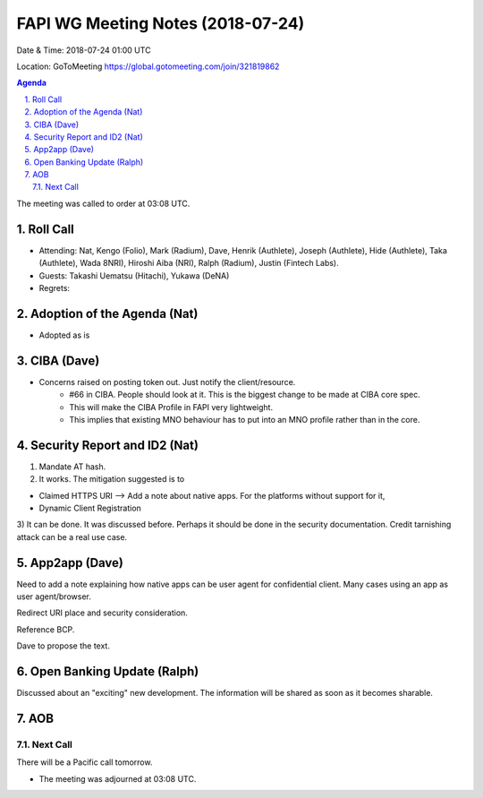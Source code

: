 ============================================
FAPI WG Meeting Notes (2018-07-24)
============================================
Date & Time: 2018-07-24 01:00 UTC

Location: GoToMeeting https://global.gotomeeting.com/join/321819862

.. sectnum:: 
   :suffix: .


.. contents:: Agenda

The meeting was called to order at 03:08 UTC. 

Roll Call
===========
* Attending: Nat, Kengo (Folio), Mark (Radium), Dave, Henrik (Authlete), Joseph (Authlete), Hide (Authlete), Taka (Authlete), Wada 8NRI), Hiroshi Aiba (NRI), Ralph (Radium), Justin (Fintech Labs). 
* Guests: Takashi Uematsu (Hitachi), Yukawa (DeNA)
* Regrets: 

Adoption of the Agenda (Nat)
==================================
* Adopted as is

CIBA (Dave) 
===============
* Concerns raised on posting token out. Just notify the client/resource. 
    * #66 in CIBA. People should look at it. This is the biggest change to be made at CIBA core spec. 
    * This will make the CIBA Profile in FAPI very lightweight. 
    * This implies that existing MNO behaviour has to put into an MNO profile rather than in the core. 

Security Report and ID2 (Nat)
=============================

1) Mandate AT hash. 

2) It works. The mitigation suggested is to

* Claimed HTTPS URI --> Add a note about native apps. For the platforms without support for it, 
* Dynamic Client Registration

3) It can be done. It was discussed before. Perhaps it should be done in the security documentation. 
Credit tarnishing attack can be a real use case. 

App2app (Dave)
====================
Need to add a note explaining how native apps can be user agent for confidential client. 
Many cases using an app as user agent/browser. 

Redirect URI place and security consideration. 

Reference BCP. 

Dave to propose the text. 

Open Banking Update (Ralph)
============================
Discussed about an "exciting" new development. 
The information will be shared as soon as it becomes sharable. 

AOB
===========

Next Call
-----------------------
There will be a Pacific call tomorrow. 

* The meeting was adjourned at 03:08 UTC.